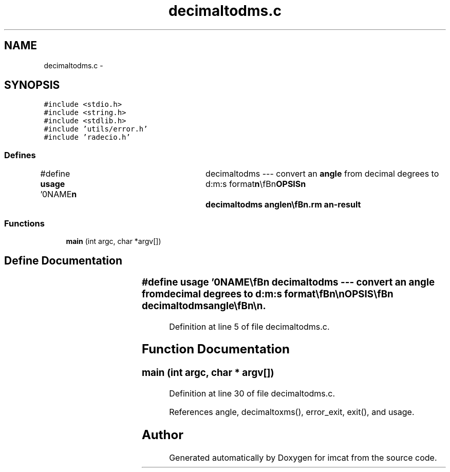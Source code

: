 .TH "decimaltodms.c" 3 "23 Dec 2003" "imcat" \" -*- nroff -*-
.ad l
.nh
.SH NAME
decimaltodms.c \- 
.SH SYNOPSIS
.br
.PP
\fC#include <stdio.h>\fP
.br
\fC#include <string.h>\fP
.br
\fC#include <stdlib.h>\fP
.br
\fC#include 'utils/error.h'\fP
.br
\fC#include 'radecio.h'\fP
.br

.SS "Defines"

.in +1c
.ti -1c
.RI "#define \fBusage\fP   '\\n\\NAME\\\fBn\fP\\	decimaltodms --- convert an \fBangle\fP from decimal degrees to d:m:s format\\\fBn\fP\\\\\fBn\fP\\SYNOPSIS\\\fBn\fP\\	decimaltodms \fBangle\fP\\\fBn\fP\\\\\fBn\fP\\DESCRIPTION\\\fBn\fP\\	decimaltodms takes \fBa\fP decimal format \fBangle\fP (in degrees) as argument and\\\fBn\fP\\	generates \fBa\fP string corresponding to that argument in d:m:s\\\fBn\fP\\	format\\\fBn\fP\\\\\fBn\fP\\AUTHOR\\\fBn\fP\\	Nick Kaiser	kaiser@hawaii.edu\\\fBn\fP\\\\\fBn\fP\\\fBn\fP'"
.br
.in -1c
.SS "Functions"

.in +1c
.ti -1c
.RI "\fBmain\fP (int argc, char *argv[])"
.br
.in -1c
.SH "Define Documentation"
.PP 
.SS "#define \fBusage\fP   '\\n\\NAME\\\fBn\fP\\	decimaltodms --- convert an \fBangle\fP from decimal degrees to d:m:s format\\\fBn\fP\\\\\fBn\fP\\SYNOPSIS\\\fBn\fP\\	decimaltodms \fBangle\fP\\\fBn\fP\\\\\fBn\fP\\DESCRIPTION\\\fBn\fP\\	decimaltodms takes \fBa\fP decimal format \fBangle\fP (in degrees) as argument and\\\fBn\fP\\	generates \fBa\fP string corresponding to that argument in d:m:s\\\fBn\fP\\	format\\\fBn\fP\\\\\fBn\fP\\AUTHOR\\\fBn\fP\\	Nick Kaiser	kaiser@hawaii.edu\\\fBn\fP\\\\\fBn\fP\\\fBn\fP'"
.PP
Definition at line 5 of file decimaltodms.c.
.SH "Function Documentation"
.PP 
.SS "main (int argc, char * argv[])"
.PP
Definition at line 30 of file decimaltodms.c.
.PP
References angle, decimaltoxms(), error_exit, exit(), and usage.
.SH "Author"
.PP 
Generated automatically by Doxygen for imcat from the source code.
